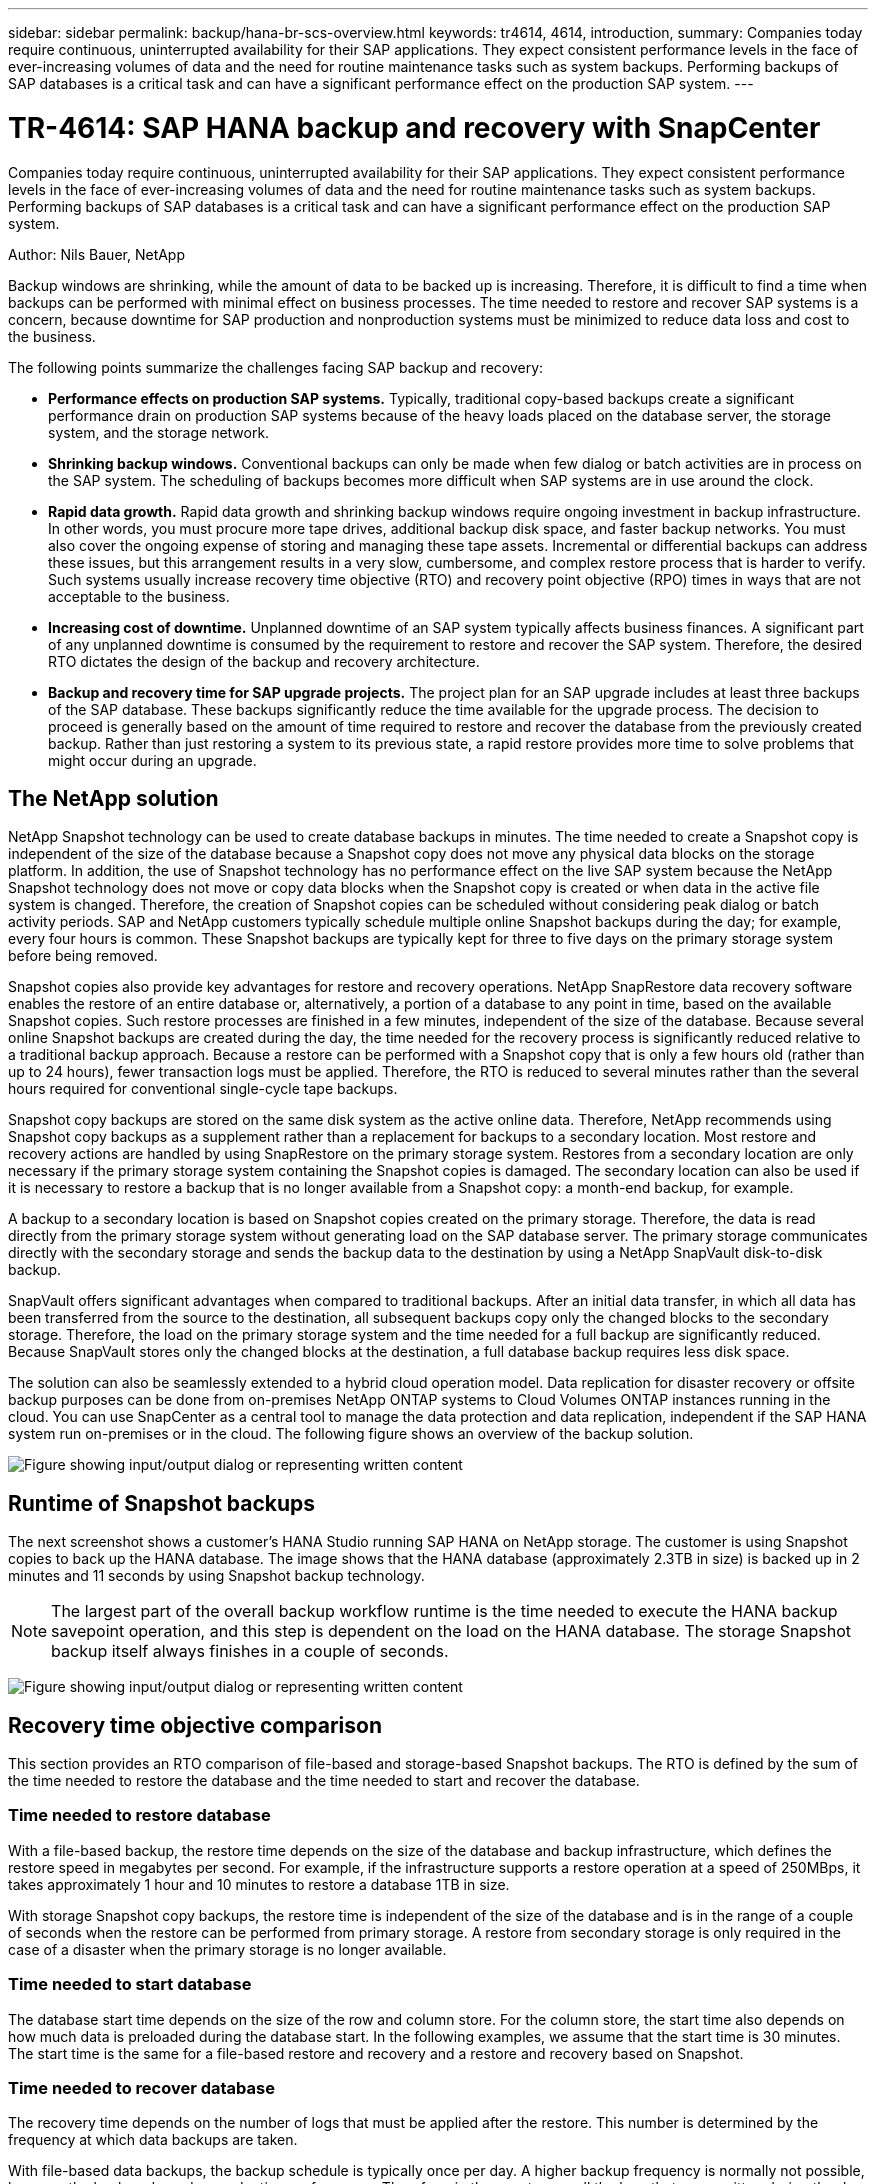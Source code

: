 ---
sidebar: sidebar
permalink: backup/hana-br-scs-overview.html
keywords: tr4614, 4614, introduction,
summary: Companies today require continuous, uninterrupted availability for their SAP applications. They expect consistent performance levels in the face of ever-increasing volumes of data and the need for routine maintenance tasks such as system backups. Performing backups of SAP databases is a critical task and can have a significant performance effect on the production SAP system.
---

= TR-4614: SAP HANA backup and recovery with SnapCenter
:hardbreaks:
:nofooter:
:icons: font
:linkattrs:
:imagesdir: ../media/

//
// This file was created with NDAC Version 2.0 (August 17, 2020)
//
// 2022-02-15 15:58:30.739481
//

[.lead]
Companies today require continuous, uninterrupted availability for their SAP applications. They expect consistent performance levels in the face of ever-increasing volumes of data and the need for routine maintenance tasks such as system backups. Performing backups of SAP databases is a critical task and can have a significant performance effect on the production SAP system.

Author: Nils Bauer, NetApp

Backup windows are shrinking, while the amount of data to be backed up is increasing. Therefore, it is difficult to find a time when backups can be performed with minimal effect on business processes. The time needed to restore and recover SAP systems is a concern, because downtime for SAP production and nonproduction systems must be minimized to reduce data loss and cost to the business.

The following points summarize the challenges facing SAP backup and recovery:

* *Performance effects on production SAP systems.* Typically, traditional copy-based backups create a significant performance drain on production SAP systems because of the heavy loads placed on the database server, the storage system, and the storage network.
* *Shrinking backup windows.* Conventional backups can only be made when few dialog or batch activities are in process on the SAP system. The scheduling of backups becomes more difficult when SAP systems are in use around the clock.
* *Rapid data growth.* Rapid data growth and shrinking backup windows require ongoing investment in backup infrastructure. In other words, you must procure more tape drives, additional backup disk space, and faster backup networks. You must also cover the ongoing expense of storing and managing these tape assets. Incremental or differential backups can address these issues, but this arrangement results in a very slow, cumbersome, and complex restore process that is harder to verify. Such systems usually increase recovery time objective (RTO) and recovery point objective (RPO) times in ways that are not acceptable to the business.
* *Increasing cost of downtime.* Unplanned downtime of an SAP system typically affects business finances. A significant part of any unplanned downtime is consumed by the requirement to restore and recover the SAP system. Therefore, the desired RTO dictates the design of the backup and recovery architecture.
* *Backup and recovery time for SAP upgrade projects.* The project plan for an SAP upgrade includes at least three backups of the SAP database. These backups significantly reduce the time available for the upgrade process. The decision to proceed is generally based on the amount of time required to restore and recover the database from the previously created backup. Rather than just restoring a system to its previous state, a rapid restore provides more time to solve problems that might occur during an upgrade.

== The NetApp solution

NetApp Snapshot technology can be used to create database backups in minutes. The time needed to create a Snapshot copy is independent of the size of the database because a Snapshot copy does not move any physical data blocks on the storage platform. In addition, the use of Snapshot technology has no performance effect on the live SAP system because the NetApp Snapshot technology does not move or copy data blocks when the Snapshot copy is created or when data in the active file system is changed. Therefore, the creation of Snapshot copies can be scheduled without considering peak dialog or batch activity periods. SAP and NetApp customers typically schedule multiple online Snapshot backups during the day; for example, every four hours is common. These Snapshot backups are typically kept for three to five days on the primary storage system before being removed.

Snapshot copies also provide key advantages for restore and recovery operations. NetApp SnapRestore data recovery software enables the restore of an entire database or, alternatively, a portion of a database to any point in time, based on the available Snapshot copies. Such restore processes are finished in a few minutes, independent of the size of the database. Because several online Snapshot backups are created during the day, the time needed for the recovery process is significantly reduced relative to a traditional backup approach. Because a restore can be performed with a Snapshot copy that is only a few hours old (rather than up to 24 hours), fewer transaction logs must be applied. Therefore, the RTO is reduced to several minutes rather than the several hours required for conventional single-cycle tape backups.

Snapshot copy backups are stored on the same disk system as the active online data. Therefore, NetApp recommends using Snapshot copy backups as a supplement rather than a replacement for backups to a secondary location. Most restore and recovery actions are handled by using SnapRestore on the primary storage system. Restores from a secondary location are only necessary if the primary storage system containing the Snapshot copies is damaged. The secondary location can also be used if it is necessary to restore a backup that is no longer available from a Snapshot copy: a month-end backup, for example.

A backup to a secondary location is based on Snapshot copies created on the primary storage. Therefore, the data is read directly from the primary storage system without generating load on the SAP database server. The primary storage communicates directly with the secondary storage and sends the backup data to the destination by using a NetApp SnapVault disk-to-disk backup.

SnapVault offers significant advantages when compared to traditional backups. After an initial data transfer, in which all data has been transferred from the source to the destination, all subsequent backups copy only the changed blocks to the secondary storage. Therefore, the load on the primary storage system and the time needed for a full backup are significantly reduced. Because SnapVault stores only the changed blocks at the destination, a full database backup requires less disk space.

The solution can also be seamlessly extended to a hybrid cloud operation model. Data replication for disaster recovery or offsite backup purposes can be done from on-premises NetApp ONTAP systems to Cloud Volumes ONTAP instances running in the cloud. You can use SnapCenter as a central tool to manage the data protection and data replication, independent if the SAP HANA system run on-premises or in the cloud. The following figure shows an overview of the backup solution.

image:saphana-br-scs-image1.png["Figure showing input/output dialog or representing written content"]

== Runtime of Snapshot backups

The next screenshot shows a customer’s HANA Studio running SAP HANA on NetApp storage. The customer is using Snapshot copies to back up the HANA database. The image shows that the HANA database (approximately 2.3TB in size) is backed up in 2 minutes and 11 seconds by using Snapshot backup technology.

[NOTE]
The largest part of the overall backup workflow runtime is the time needed to execute the HANA backup savepoint operation, and this step is dependent on the load on the HANA database. The storage Snapshot backup itself always finishes in a couple of seconds.

image:saphana-br-scs-image2.png["Figure showing input/output dialog or representing written content"]

== Recovery time objective comparison

This section provides an RTO comparison of file-based and storage-based Snapshot backups. The RTO is defined by the sum of the time needed to restore the database and the time needed to start and recover the database.

=== Time needed to restore database

With a file-based backup, the restore time depends on the size of the database and backup infrastructure, which defines the restore speed in megabytes per second. For example, if the infrastructure supports a restore operation at a speed of 250MBps, it takes approximately 1 hour and 10 minutes to restore a database 1TB in size.

With storage Snapshot copy backups, the restore time is independent of the size of the database and is in the range of a couple of seconds when the restore can be performed from primary storage. A restore from secondary storage is only required in the case of a disaster when the primary storage is no longer available.

=== Time needed to start database

The database start time depends on the size of the row and column store. For the column store, the start time also depends on how much data is preloaded during the database start. In the following examples, we assume that the start time is 30 minutes. The start time is the same for a file-based restore and recovery and a restore and recovery based on Snapshot.

=== Time needed to recover database

The recovery time depends on the number of logs that must be applied after the restore. This number is determined by the frequency at which data backups are taken.

With file-based data backups, the backup schedule is typically once per day. A higher backup frequency is normally not possible, because the backup degrades production performance. Therefore, in the worst case, all the logs that were written during the day must be applied during forward recovery.

Storage Snapshot copy data backups are typically scheduled with a higher frequency because they do not influence the performance of the SAP HANA database. For example, if Snapshot copy backups are scheduled every six hours, the recovery time would be, in the worst case, one-fourth of the recovery time for a file-based backup (6 hours / 24 hours = ¼).

The following figure shows an RTO example for a 1TB database when file-based data backups are used. In this example, a backup is taken once per day. The RTO differs depending on when the restore and recovery were performed. If the restore and recovery were performed immediately after a backup was taken, the RTO is primarily based on the restore time, which is 1 hour and 10 minutes in the example. The recovery time increased to 2 hours and 50 minutes when restore and recovery were performed immediately before the next backup was taken, and the maximum RTO was 4 hours and 30 minutes.

image:saphana-br-scs-image3.png["Figure showing input/output dialog or representing written content"]

The following figure shows an RTO example for a 1TB database when Snapshot backups are used. With storage-based Snapshot backups, the RTO only depends on the database start time and the forward recovery time because the restore is completed in a few seconds, independent of the size of the database. The forward recovery time also increases depending on when the restore and recovery are done, but due to the higher frequency of backups (every six hours in this example), the forward recovery time is 43 minutes at most. In this example, the maximum RTO is 1 hour and 13 minutes.

image:saphana-br-scs-image4.png["Figure showing input/output dialog or representing written content"]

The following figure shows an RTO comparison of file-based and storage-based Snapshot backups for different database sizes and different frequencies of Snapshot backups. The green bar shows the file-based backup. The other bars show Snapshot copy backups with different backup frequencies.

With a single Snapshot copy data backup per day, the RTO is already reduced by 40% when compared to a file-based data backup. The reduction increases to 70% when four Snapshot backups are taken per day. The figure also shows that the curve goes flat if you increase the Snapshot backup frequency to more than four to six Snapshot backups per day. Our customers therefore typically configure four to six Snapshot backups per day.

image:saphana-br-scs-image5.png["Figure showing input/output dialog or representing written content"]

[NOTE]
The graph shows the HANA server RAM size. The database size in memory is calculated to be half of the server RAM size.

[NOTE]
The restore and recovery time is calculated based on the following assumptions. The database can be restored at 250MBps. The number of log files per day is 50% of the database size. For example, a 1TB database creates 500MB of log files per day. A recovery can be performed at 100MBps.


